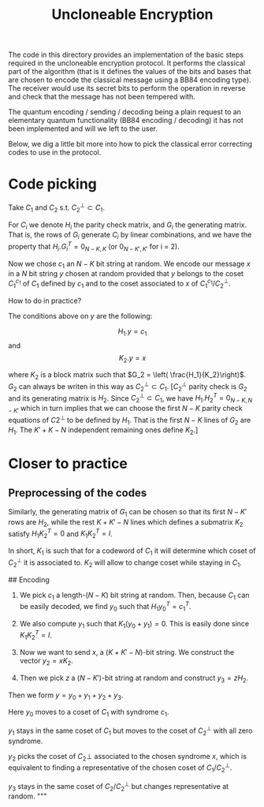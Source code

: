 #+TITLE: Uncloneable Encryption

The code in this directory provides an implementation of the basic steps required in the uncloneable encryption protocol. It performs the classical part of the algorithm (that is it defines the values of the bits and bases that are chosen to encode the classical message using a BB84 encoding type). The receiver would use its secret bits to perform the operation in reverse and check that the message has not been tempered with. 

The quantum encoding / sending / decoding being a plain request to an elementary quantum functionality (BB84 encoding / decoding) it has not been implemented and will we left to the user. 

Below, we dig a little bit more into how to pick the classical error correcting codes to use in the protocol.

* Code picking
Take $C_1$ and $C_2$ s.t. $C_2^\perp \subset C_1$. 

For $C_i$ we denote $H_i$ the parity check matrix, and $G_i$ the generating matrix. That is, the rows of $G_i$ generate $C_i$ by linear combinations, and we have the property that $H_i . G_i^T = 0_{N-K, K}$ (or $0_{N-K', K'}$ for i = 2).

Now we chose $c_1$ an $N-K$ bit string at random. We encode our message $x$ in a $N$ bit string $y$ chosen at random provided that $y$ belongs to the coset $C_1^{c_1}$ of $C_1$ defined by $c_1$ and to the coset associated to $x$ of $C_1^{c_1}/C_2^\perp$. 

How to do in practice?

The conditions above on $y$ are the following: 

$$H_1.y = c_1$$ and 
$$K_2.y = x$$ 

where $K_2$ is a block matrix such that $G_2 = \left( \frac{H_1}{K_2}\right)$. $G_2$ can always be writen in this way as $C_2^\perp \subset C_1$. [$C_2^\perp$ parity check is $G_2$ and its generating matrix is $H_2$. Since $C_2^\perp \subset C_1$, we have $H_1 . H_2^T = 0_{N-K, N-K'}$ which in turn implies that we can choose the first $N-K$ parity check equations of $C2^\perp$ to be defined by $H_1$. That is the first $N-K$ lines of $G_2$ are $H_1$. The $K'+K-N$ independent remaining ones define $K_2$.]

* Closer to practice
** Preprocessing of the codes


Similarly, the generating matrix of $G_1$ can be chosen so that its first $N-K'$ rows are $H_2$, while the rest $K+K'-N$ lines which defines a submatrix $K_2$ satisfy $H_1 K_2^T = 0$ and $K_1 K_2^T = I$. 

In short, $K_1$ is such that for a codeword of $C_1$ it will determine which coset of $C_2^\perp$ it is associated to. $K_2$ will allow to change coset while staying in $C_1$.

## Encoding
1. We pick $c_1$ a length-$(N-K)$ bit string at random. Then, because $C_1$ can be easily decoded, we find $y_0$ such that $H_1 y_0^T = c_1^T$. 

1. We also compute $y_1$ such that $K_1 (y_0 + y_1) = 0$. This is easily done since $K_1 K_2^T = I$.

1. Now we want to send $x$, a $(K+K'-N)$-bit string. We construct the vector $y_2 = x K_2$.  

1. Then we pick $z$ a $(N-K')$-bit string at random and construct $y_3 = z H_2$. 

Then we form $y = y_0 + y_1 + y_2 + y_3$. 

Here $y_0$ moves to a coset of $C_1$ with syndrome $c_1$. 

$y_1$ stays in the same coset of $C_1$ but moves to the coset of $C_2^\perp$ with all zero syndrome.

$y_2$ picks the coset of $C_2\perp$ associated to the chosen syndrome $x$, which is equivalent to finding a representative of the chosen coset of $C_1/C_2^\perp$.

$y_3$ stays in the same coset of $C_2/C_2^\perp$ but changes representative at random.
"""
